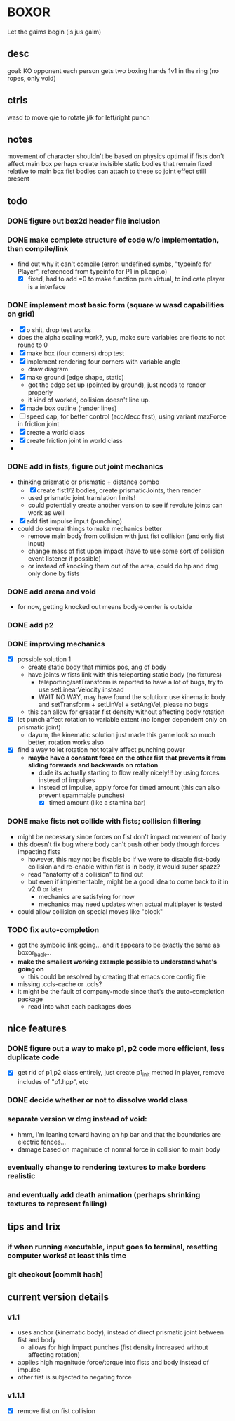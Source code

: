 * BOXOR
  Let the gaims begin (is jus gaim)
** desc
   goal: KO opponent
   each person gets two boxing hands
   1v1 in the ring (no ropes, only void)
** ctrls
wasd to move
   q/e to rotate
   j/k for left/right punch
** notes
   movement of character shouldn't be based on physics
   optimal if fists don't affect main box
   perhaps create invisible static bodies that remain fixed relative to main box
   fist bodies can attach to these so joint effect still present
** todo
*** DONE figure out box2d header file inclusion
*** DONE make complete structure of code w/o implementation, then compile/link
- find out why it can't compile (error: undefined symbs, "typeinfo for Player", referenced from typeinfo for P1 in p1.cpp.o)
  - [X] fixed, had to add =0 to make function pure virtual, to indicate player is a interface
*** DONE implement most basic form (square w wasd capabilities on grid) 
- [X] o shit, drop test works
- does the alpha scaling work?, yup, make sure variables are floats to not round to 0
- [X] make box (four corners) drop test
- [X] implement rendering four corners with variable angle
  - draw diagram
- [X] make ground (edge shape, static)
  - got the edge set up (pointed by ground), just needs to render properly
  - it kind of worked, collision doesn't line up.
- [X] made box outline (render lines)
- [ ] speed cap, for better control (acc/decc fast), using variant maxForce in friction joint
- [X] create a world class
- [X] create friction joint in world class
- 
*** DONE add in fists, figure out joint mechanics
- thinking prismatic or prismatic + distance combo
  - [X] create fist1/2 bodies, create prismaticJoints, then render 
  - used prismatic joint translation limits!
  - could potentially create another version to see if revolute joints can work as well
- [X] add fist impulse input (punching)
- could do several things to make mechanics better
  - remove main body from collision with just fist collision (and only fist input)
  - change mass of fist upon impact (have to use some sort of collision event listener if possible)
  - or instead of knocking them out of the area, could do hp and dmg only done by fists
    
*** DONE add arena and void
- for now, getting knocked out means body->center is outside
*** DONE add p2 
*** DONE improving mechanics
- [X] possible solution 1
  - create static body that mimics pos, ang of body
  - have joints w fists link with this teleporting static body (no fixtures)
    - teleporting/setTransform is reported to have a lot of bugs, try to use setLinearVelocity instead
    - WAIT NO WAY, may have found the solution: use kinematic body and setTransform + setLinVel + setAngVel, please no bugs
  - this can allow for greater fist density without affecting body rotation
- [X] let punch affect rotation to variable extent (no longer dependent only on prismatic joint)
  - dayum, the kinematic solution just made this game look so much better, rotation works also
- [X] find a way to let rotation not totally affect punching power
  - *maybe have a constant force on the other fist that prevents it from sliding forwards and backwards on rotation*
    - dude its actually starting to flow really nicely!!! by using forces instead of impulses
    - instead of impulse, apply force for timed amount (this can also prevent spammable punches)
      - [X] timed amount (like a stamina bar)
*** DONE make fists not collide with fists; collision filtering
- might be necessary since forces on fist don't impact movement of body
- this doesn't fix bug where body can't push other body through forces impacting fists
  - however, this may not be fixable bc if we were to disable fist-body collision and re-enable within fist is in body, it would super spazz?
  - read "anatomy of a collision" to find out
  - but even if implementable, might be a good idea to come back to it in v2.0 or later
    - mechanics are satisfying for now
    - mechanics may need updates when actual multiplayer is tested
- could allow collision on special moves like "block"
*** TODO fix auto-completion
- got the symbolic link going... and it appears to be exactly the same as boxor_back...
- *make the smallest working example possible to understand what's going on*
  - this could be resolved by creating that emacs core config file
- missing .ccls-cache or .ccls?
- it might be the fault of company-mode since that's the auto-completion package
  - read into what each packages does
** nice features
*** DONE figure out a way to make p1, p2 code more efficient, less duplicate code 
- [X] get rid of p1,p2 class entirely, just create p1_init method in player, remove includes of "p1.hpp", etc
*** DONE decide whether or not to dissolve world class 
*** separate version w dmg instead of void:
- hmm, I'm leaning toward having an hp bar and that the boundaries are electric fences...
- damage based on magnitude of normal force in collision to main body
*** eventually change to rendering textures to make borders realistic
*** and eventually add death animation (perhaps shrinking textures to represent falling)
** tips and trix
*** if when running executable, input goes to terminal, resetting computer works! at least this time
*** git checkout [commit hash]
** current version details
*** v1.1
- uses anchor (kinematic body), instead of direct prismatic joint between fist and body
  - allows for high impact punches (fist density increased without affecting rotation)
- applies high magnitude force/torque into fists and body instead of impulse
- other fist is subjected to negating force
*** v1.1.1
- [X] remove fist on fist collision
